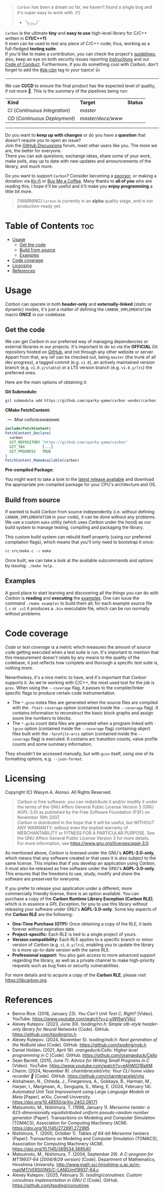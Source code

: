 #+AUTHOR: Wasym A. Alonso

# Cover
#+begin_html
<p align="center">
<img src="../assets/cover.png" alt="Carbon Cover">
</p>
#+end_html

# Badges
#+begin_html
<p align="center">
<img src="https://img.shields.io/github/license/sparky-game/carbon?color=blue" alt="License">
<img src="https://img.shields.io/badge/C-11-blue" alt="C Standard">
<img src="https://img.shields.io/badge/C++-11-blue" alt="C++ Standard">
<img src="https://img.shields.io/github/v/tag/sparky-game/carbon?color=blue" alt="Latest Git Tag">
<img src="https://www.bestpractices.dev/projects/9605/badge" alt="OpenSSF Best Practices">
</p>
#+end_html

#+begin_quote
~Carbon~ has been a dream so far, we haven't found a single bug and it's super easy to work with. (⸮)

- ¯\_(ツ)_/¯
#+end_quote

~Carbon~ is the ultimate *tiny* and *easy to use* high-level library for C/C++ written in *C11/C++11*. @@html:<br>@@
It even can be used to test any piece of C/C++ code; thus, working as a full-fledged *testing suite*. @@html:<br>@@
If you'd like to make a contribution, you can check the project's [[https://github.com/sparky-game/carbon/blob/master/CONTRIBUTING.org][guidelines]]; also, keep an eye on both security issues reporting [[https://github.com/sparky-game/carbon/blob/master/SECURITY.md][instructions]] and our [[https://github.com/sparky-game/carbon/blob/master/CODE_OF_CONDUCT.md][Code of Conduct]]. Furthermore, if you do something cool with /Carbon/, don't forget to add the [[https://github.com/topics/sk-cbn][#sk-cbn]] tag to your /topics/! 👍

-----

We use *CI/CD* to ensure the final product has the expected level of quality, if not more 🚀. This is the summary of the pipelines being run:

| *Kind*                        | *Target*          | *Status*                                                                                                         |
| CI (/Continuous Integration/) | /master/          | @@html:<img src="https://github.com/sparky-game/carbon/actions/workflows/ci.yaml/badge.svg" alt="CI Pipeline">@@ |
| CD (/Continuous Deployment/)  | /master/docs/www/ | @@html:<img src="https://github.com/sparky-game/carbon/actions/workflows/www.yaml/badge.svg" alt="CD Website">@@ |

-----

Do you want to *keep up with changes* or do you have a *question* that doesn't require you to open an issue? @@html:<br>@@
Join the [[https://github.com/sparky-game/carbon/discussions][GitHub Discussions]] forum, meet other users like you. The more we are, the better for everyone. @@html:<br>@@
There you can ask questions, exchange ideas, share some of your work, make polls, stay up to date with new updates and announcements of the library, and much more.

Do you want to support ~Carbon~? Consider becoming a [[https://github.com/sponsors/iWas-Coder][sponsor]], or making a donation via [[https://ko-fi.com/iwas_coder][Ko-fi]] or [[https://buymeacoffee.com/iwas.coder][Buy Me a Coffee]].
Many thanks to *all of you* who are reading this; I hope it'll be useful and it'll make you *enjoy programming* a little bit more.

#+begin_quote
[!WARNING]
~Carbon~ is currently in an *alpha* quality stage, and is not production-ready yet.
#+end_quote

* Table of Contents :toc:
- [[#usage][Usage]]
  - [[#get-the-code][Get the code]]
  - [[#build-from-source][Build from source]]
  - [[#examples][Examples]]
- [[#code-coverage][Code coverage]]
- [[#licensing][Licensing]]
- [[#references][References]]

* Usage

/Carbon/ can operate in both *header-only* and *externally-linked* (static or dynamic) modes, it's just a matter of defining the ~CARBON_IMPLEMENTATION~ macro *ONCE* in our codebase.

** Get the code

We can get /Carbon/ in our preferred way of managing dependencies or external libraries in our projects. It's important to do so via the *OFFICIAL* Git repository hosted on [[https://github.com/sparky-game/carbon][GitHub]], and not through any other website or server. Appart from that, any ref can be checked out, being ~master~ (the trunk of all dev progress), a tagged commit (e.g. ~v1.0~), an actively maintained version branch (e.g. ~v1.0.y/stable~) or a LTS version branch (e.g. ~v1.0.y/lts~) the preferred ones.

Here are the main options of obtaining it:

*Git Submodule:*

#+begin_src sh
git submodule add https://github.com/sparky-game/carbon vendor/carbon
#+end_src

*CMake FetchContent:*

#+begin_html
<p><img src="https://cdn.frankerfacez.com/emote/381875/1">&nbsp;&nbsp;<i>&mdash;&nbsp;&nbsp;Мои соболезнования.</i></p>
#+end_html

#+begin_src cmake
include(FetchContent)
FetchContent_Declare(
  carbon
  GIT_REPOSITORY "https://github.com/sparky-game/carbon"
  GIT_TAG        [...]
  GIT_PROGRESS   TRUE
)
FetchContent_MakeAvailable(carbon)
#+end_src

*Pre-compiled Package:*

You might want to take a look to the [[https://github.com/sparky-game/carbon/releases/latest][latest release available]] and download the appropriate pre-compiled package for your CPU's architecture and OS.

** Build from source

If wanted to build /Carbon/ from source independently (i.e. without defining ~CARBON_IMPLEMENTATION~ in your code), it can be done without any problems. We use a custom ~make~ utility (which uses /Carbon/ under the hood) as our build system to manage testing, compiling and packaging the library.

This custom build system can rebuild itself properly (using our preferred compilation flags), which means that you'll only need to bootstrap it once:

#+begin_src sh
cc src/make.c -o make
#+end_src

Once built, we can take a look at the available subcommands and options by issuing: ~./make help~.

** Examples

A good place to start learning and discovering all the things you can do with /Carbon/ is *reading* and *executing* the [[../examples][examples]]. One can issue the command ~./make examples~ to build them all; for each example source file (~.c~ or ~.cc~) it produces a ~.bin~ executable file, which can be run normally without problems.

* Code coverage

/Code/ or /test coverage/ is a metric which measures the amount of source code getting executed when a test suite is run. It's important to mention that this measurement doesn't relate by any means to the quality of the codebase, it just reflects how complete and thorough a specific test suite is, nothing more.

Nevertheless, it's a nice metric to have, and it's important that /Carbon/ supports it. As we're working with C/C++, the most used tool for the job is ~gcov~. When using the ~--coverage~ flag, it passes to the compiler/linker specific flags to produce certain code instrumentation.

- The ~*.gcno~ notes files are generated when the source files are compiled with the ~-ftest-coverage~ option (contained inside the ~--coverage~ flag). It contains information to reconstruct the basic block graphs and assign soure line numbers to blocks.
- The ~*.gcda~ count data files are generated when a program linked with ~-lgcov~ option (contained inside the ~--coverage~ flag) containing object files built with the ~-fprofile-arcs~ option (contained inside the ~--coverage~ flag) is executed. It contains arc transition counts, value profile counts and some summary information.

They shouldn't be accessed manually, but with ~gcov~ itself, using one of its formatting options, e.g. ~--json-format~.

* Licensing

Copyright (C) Wasym A. Alonso. All Rights Reserved.

#+begin_quote
/Carbon/ is free software: you can redistribute it and/or modify it under the terms of the GNU Affero General Public License Version 3 (GNU AGPL-3.0) as published by the Free Software Foundation (FSF) on November 19th 2007. @@html:<br>@@
/Carbon/ is distributed in the hope that it will be useful, but WITHOUT ANY WARRANTY; without even the implied warranty of MERCHANTABILITY or FITNESS FOR A PARTICULAR PURPOSE. See the GNU Affero General Public License Version 3 for more details. @@html:<br>@@
For more information, see <https://www.gnu.org/licenses/agpl-3.0>.
#+end_quote

As mentioned above, /Carbon/ is licensed under the GNU's *AGPL-3.0-only*, which means that any software created or that uses it is also subject to the same license. This implies that if you develop an application using /Carbon/, it must also be released as free software under the GNU's *AGPL-3.0-only*. This ensures that the freedoms to use, study, modify and share the software are preserved for everyone.

If you prefer to release your application under a different, more commercially friendly license, there is an option available. You can purchase a copy of the *Carbon Runtime Library Exception (Carbon RLE)*, which is in essence a /GPL Exception/, for you to use this library without releasing your software under GNU's *AGPL-3.0-only*. Some key aspects of the *Carbon RLE* are the following:
- *One-Time Purchase (OTP):* Once obtaining a copy of the RLE, it lasts forever without expiration date.
- *Project-specific:* Each RLE is tied to a single project of yours.
- *Version compatibility:* Each RLE applies to a specific branch or minor version of /Carbon/ (e.g. ~v1.0.y/lts~), enabling you to update the library to a more up-to-date version with the same RLE.
- *Professional support:* You also gain access to more advanced support regarding the library, as well as a private channel to make high-priority requests such as bug fixes or security vulnerabilities.

For more details and to acquire a copy of the *Carbon RLE*, please visit <https://libcarbon.org>.

* References

- Benno Rice. (2018, January 23). /You Can't Unit Test C, Right?/ [Video]. YouTube. <https://www.youtube.com/watch?v=z-uWt5wVVkU>
- Alexey Kutepov. (2023, June 30). /tsoding/nn.h: Simple stb-style header-only library for Neural Networks/ [Code]. GitHub. <https://github.com/tsoding/nn.h>
- Alexey Kutepov. (2024, November 5). /tsoding/nob.h: Next generation of the NoBuild idea/ [Code]. GitHub. <https://github.com/tsoding/nob.h>
- Daniel Holden. (2021, April 16). /orangeduck/Cello: Higher level programming in C/ [Code]. GitHub. <https://github.com/orangeduck/Cello>
- Sean Barrett. (2015, June 7). /Advice for Writing Small Programs in C/ [Video]. YouTube. <https://www.youtube.com/watch?v=eAhWIO1Ra6M>
- Charm. (2024, November 8). /charmbracelet/vhs: Your CLI home video recorder 📼/ [Code]. GitHub. <https://github.com/charmbracelet/vhs>
- Alshahwan, N., Chheda, J., Finegenova, A., Gokkaya, B., Harman, M., Harper, I., Marginean, A., Sengupta, S., Wang, E. (2024, February 14). /Automated Unit Test Improvement using Large Language Models at Meta/ [Paper]. arXiv, Cornell University. <https://doi.org/10.48550/arXiv.2402.09171>
- Matsumoto, M., Nishimura, T. (1998, January 1). /Mersenne twister: a 623-dimensionally equidistributed uniform pseudo-random number generator/ [Paper]. Transactions on Modeling and Computer Simulation (TOMACS), Association for Computing Machinery (ACM). <https://doi.org/10.1145/272991.272995>
- Nishimura, T. (2000, October 1). /Tables of 64-bit Mersenne twisters/ [Paper]. Transactions on Modeling and Computer Simulation (TOMACS), Association for Computing Machinery (ACM). <https://doi.org/10.1145/369534.369540>
- Matsumoto, M., Nishimura, T. (2004, September 29). /A C-program for MT19937-64 (2004/9/29 version)/ [Code]. Department of Mathematics, Hiroshima University. <http://www.math.sci.hiroshima-u.ac.jp/m-mat/MT/VERSIONS/C-LANG/mt19937-64.c>
- Alexey Kutepov. (2025, February 3). /tsoding/coroutines: Custom coroutines implementation in GNU C/ [Code]. GitHub. <https://github.com/tsoding/coroutines>

